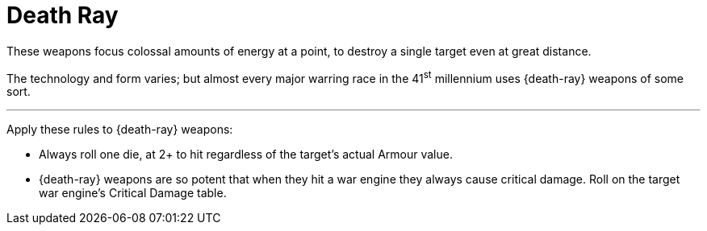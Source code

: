 = Death Ray

These weapons focus colossal amounts of energy at a point, to destroy a single target even at great distance.

The technology and form varies; but almost every major warring race in the 41^st^ millennium uses {death-ray} weapons of some sort.

---

Apply these rules to {death-ray} weapons:

* Always roll one die, at 2+ to hit regardless of the target's actual Armour value.
* {death-ray} weapons are so potent that when they hit a war engine they always cause critical damage.
Roll on the target war engine's Critical Damage table.